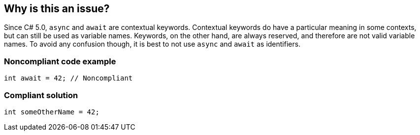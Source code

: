 == Why is this an issue?

Since C# 5.0, ``++async++`` and ``++await++`` are contextual keywords. Contextual keywords do have a particular meaning in some contexts, but can still be used as variable names. Keywords, on the other hand, are always reserved, and therefore are not valid variable names. To avoid any confusion though, it is best to not use ``++async++`` and ``++await++`` as identifiers.


=== Noncompliant code example

[source,csharp]
----
int await = 42; // Noncompliant
----


=== Compliant solution

[source,csharp]
----
int someOtherName = 42;
----


ifdef::env-github,rspecator-view[]

'''
== Implementation Specification
(visible only on this page)

=== Message

Rename "xxx" to not use a contextual keyword as an identifier.


'''
== Comments And Links
(visible only on this page)

=== is related to: S1190

=== on 12 Jan 2015, 15:02:43 Freddy Mallet wrote:
I would tend to associate this coding rule to the characteristic "Portability -> Language related Portability" and also to the tag "obsolete"

endif::env-github,rspecator-view[]
